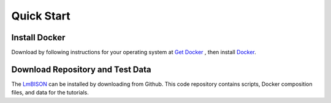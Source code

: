 ===============
Quick Start
===============

-----------------------
Install Docker
-----------------------

Download by following instructions for your operating system at
`Get Docker <https://docs.docker.com/get-docker/>`_ , then install `Docker
<https://docs.docker.com/get-started/>`_.

-----------------------
Download Repository and Test Data
-----------------------

The `LmBISON <https://github.com/lifemapper/bison>`_  can be installed by
downloading from Github.  This code repository contains scripts, Docker composition
files, and data for the tutorials.
